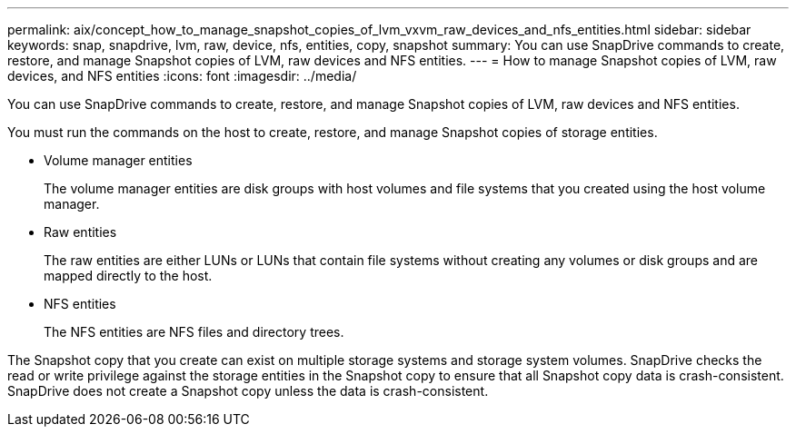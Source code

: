 ---
permalink: aix/concept_how_to_manage_snapshot_copies_of_lvm_vxvm_raw_devices_and_nfs_entities.html
sidebar: sidebar
keywords: snap, snapdrive, lvm, raw, device, nfs, entities, copy, snapshot
summary: You can use SnapDrive commands to create, restore, and manage Snapshot copies of LVM, raw devices and NFS entities.
---
= How to manage Snapshot copies of LVM, raw devices, and NFS entities
:icons: font
:imagesdir: ../media/

[.lead]
You can use SnapDrive commands to create, restore, and manage Snapshot copies of LVM, raw devices and NFS entities.

You must run the commands on the host to create, restore, and manage Snapshot copies of storage entities.

* Volume manager entities
+
The volume manager entities are disk groups with host volumes and file systems that you created using the host volume manager.

* Raw entities
+
The raw entities are either LUNs or LUNs that contain file systems without creating any volumes or disk groups and are mapped directly to the host.

* NFS entities
+
The NFS entities are NFS files and directory trees.

The Snapshot copy that you create can exist on multiple storage systems and storage system volumes. SnapDrive checks the read or write privilege against the storage entities in the Snapshot copy to ensure that all Snapshot copy data is crash-consistent. SnapDrive does not create a Snapshot copy unless the data is crash-consistent.
